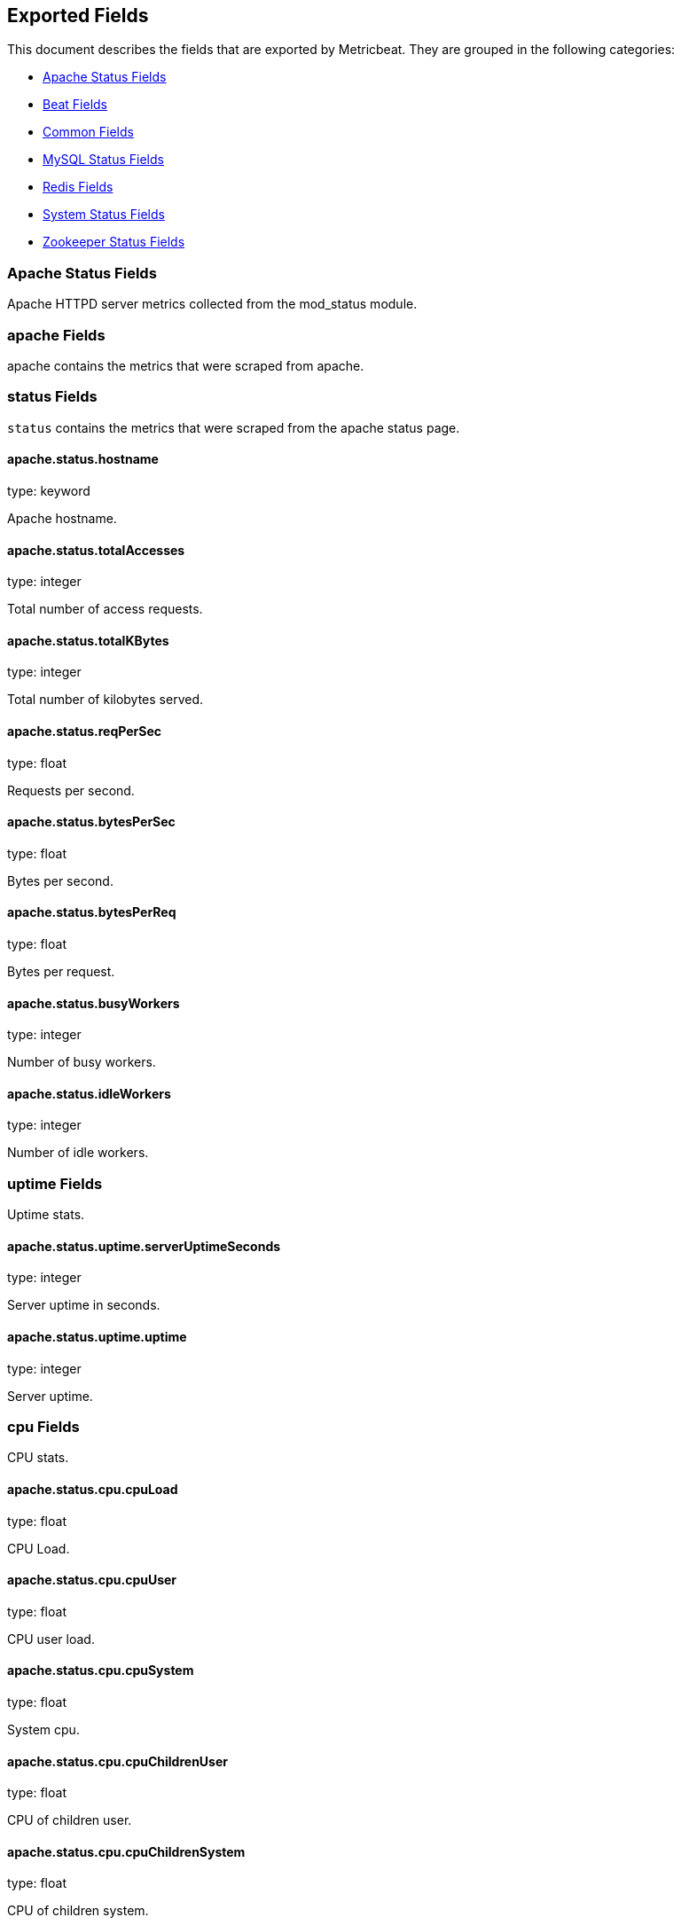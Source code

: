 
////
This file is generated! See etc/fields.yml and scripts/generate_field_docs.py
////

[[exported-fields]]
== Exported Fields

This document describes the fields that are exported by Metricbeat. They are
grouped in the following categories:

* <<exported-fields-apache>>
* <<exported-fields-beat>>
* <<exported-fields-common>>
* <<exported-fields-mysql>>
* <<exported-fields-redis>>
* <<exported-fields-system>>
* <<exported-fields-zookeeper>>

[[exported-fields-apache]]
=== Apache Status Fields

Apache HTTPD server metrics collected from the mod_status module.



=== apache Fields

apache contains the metrics that were scraped from apache.



=== status Fields

`status` contains the metrics that were scraped from the apache status page.



==== apache.status.hostname

type: keyword

Apache hostname.


==== apache.status.totalAccesses

type: integer

Total number of access requests.


==== apache.status.totalKBytes

type: integer

Total number of kilobytes served.


==== apache.status.reqPerSec

type: float

Requests per second.


==== apache.status.bytesPerSec

type: float

Bytes per second.


==== apache.status.bytesPerReq

type: float

Bytes per request.


==== apache.status.busyWorkers

type: integer

Number of busy workers.


==== apache.status.idleWorkers

type: integer

Number of idle workers.


=== uptime Fields

Uptime stats.



==== apache.status.uptime.serverUptimeSeconds

type: integer

Server uptime in seconds.


==== apache.status.uptime.uptime

type: integer

Server uptime.


=== cpu Fields

CPU stats.



==== apache.status.cpu.cpuLoad

type: float

CPU Load.


==== apache.status.cpu.cpuUser

type: float

CPU user load.


==== apache.status.cpu.cpuSystem

type: float

System cpu.


==== apache.status.cpu.cpuChildrenUser

type: float

CPU of children user.


==== apache.status.cpu.cpuChildrenSystem

type: float

CPU of children system.


=== connections Fields

Connection stats.



==== apache.status.connections.connsTotal

type: integer

Total connections.


==== apache.status.connections.connsAsyncWriting

type: integer

Async connection writing.


==== apache.status.connections.connsAsyncKeepAlive

type: integer

Async keeped alive connections.


==== apache.status.connections.connsAsyncClosing

type: integer

Async closed connections.


=== load Fields

Load averages.



==== apache.status.load.load1

type: float

Load average for the last minute.


==== apache.status.load.load5

type: float

Load average for the last 5 minutes.


==== apache.status.load.load15

type: float

Load average for the last 15 minutes.


=== scoreboard Fields

Scoreboard metrics.



==== apache.status.scoreboard.startingUp

type: integer

Starting up.


==== apache.status.scoreboard.readingRequest

type: integer

Reading requests.


==== apache.status.scoreboard.sendingReply

type: integer

Sending Reply.


==== apache.status.scoreboard.keepalive

type: integer

Keep alive.


==== apache.status.scoreboard.dnsLookup

type: integer

Dns Lookups.


==== apache.status.scoreboard.closingConnection

type: integer

Closing connections.


==== apache.status.scoreboard.logging

type: integer

Logging


==== apache.status.scoreboard.gracefullyFinishing

type: integer

Gracefully finishing.


==== apache.status.scoreboard.idleCleanup

type: integer

Idle cleanups


==== apache.status.scoreboard.openSlot

type: integer

Open slots.


==== apache.status.scoreboard.waitingForConnection

type: integer

Waiting for connections.


==== apache.status.scoreboard.total

type: integer

Total.


[[exported-fields-beat]]
=== Beat Fields

Contains common beat fields available in all event types.



==== beat.name

The name of the Beat sending the log messages. If the shipper name is set in the configuration file, then that value is used. If it is not set, the hostname is used.


==== beat.hostname

The hostname as returned by the operating system on which the Beat is running.


==== @timestamp

type: date

example: 2015-01-24 14:06:05.071000

format: YYYY-MM-DDTHH:MM:SS.milliZ

required: True

The timestamp when the event log record was generated.


==== tags

Arbitrary tags that can be set per Beat and per transaction type.


==== fields

type: dict

Contains user configurable fields.


[[exported-fields-common]]
=== Common Fields

Contains common fields available in all event types.



==== module

The name of the module that generated the event.


==== metricset

The name of the metricset that generated the event.


==== metricset-host

Hostname of the machine from which the metricset was collected. This field may not be present when the data was collected locally.


==== rtt

type: long

required: True

Event round trip time in microseconds


==== type

example: metricsets

required: True

The document type. Always set to "metricsets".


[[exported-fields-mysql]]
=== MySQL Status Fields

MySQL server status metrics collected from MySQL



=== mysql Fields

mysql contains the metrics that were obtained from MySQL query.



=== status Fields

`status` contains the metrics that were obtained by the status SQL query.



=== aborted Fields

Aborted status fields



==== mysql.status.aborted.Aborted_clients

type: integer

The number of connections that were aborted because the client died without closing the connection properly.


==== mysql.status.aborted.Aborted_connects

type: integer

The number of failed attempts to connect to the MySQL server.


=== bytes Fields

Bytes stats



==== mysql.status.bytes.Bytes_received

type: integer

The number of bytes received from all clients.


==== mysql.status.bytes.Bytes_sent

type: integer

The number of bytes sent to all clients.


[[exported-fields-redis]]
=== Redis Fields

Redis metrics collected from the Redis



=== redis Fields

`redis` contains the information and statistics from Redis



=== info Fields

`info` contains the information and statistics returned by the `INFO` command.



=== clients Fields

Redis client stats



==== redis.info.clients.connected_clients

type: integer

Number of client connections (excluding connections from slaves)


==== redis.info.clients.client_longest_output_list

type: integer

Longest output list among current client connections.


==== redis.info.clients.client_biggest_input_buf

type: integer

Biggest input buffer among current client connections


==== redis.info.clients.blocked_clients

type: integer

Number of clients pending on a blocking call (BLPOP, BRPOP, BRPOPLPUSH)


=== cluster Fields

Redis cluster information



==== redis.info.cluster.cluster_enabled

type: boolean

Indicate Redis cluster is enabled


=== cpu Fields

Redis CPU stats



==== redis.info.cpu.used_cpu_sys

type: float

System CPU consumed by the Redis server


==== redis.info.cpu.used_cpu_sys_children

type: float

User CPU consumed by the Redis server


==== redis.info.cpu.used_cpu_user

type: float

System CPU consumed by the background processes


==== redis.info.cpu.used_cpu_user_children

type: float

User CPU consumed by the background processes


[[exported-fields-system]]
=== System Status Fields

System status metrics, like CPU and memory usage, that are collected from the operating system.



=== system Fields

`system` contains local system metrics



=== cores Fields

`system-cores` contains local cpu core stats.



==== system.cores.core

type: integer

CPU Core number.


==== system.cores.user

type: integer

The amount of CPU time spent in user space.


==== system.cores.user_p

type: float

The percentage of CPU time spent in user space. On multi-core systems, you can have percentages that are greater than 100%. For example, if 3 cores are at 60% use, then the `cpu.user_p` will be 180%.


==== system.cores.nice

type: integer

The amount of CPU time spent on low-priority processes.


==== system.cores.system

type: integer

The amount of CPU time spent in kernel space.


==== system.cores.system_p

type: float

The percentage of CPU time spent in kernel space.


==== system.cores.idle

type: integer

The amount of CPU time spent idle.


==== system.cores.iowait

type: integer

The amount of CPU time spent in wait (on disk).


==== system.cores.irq

type: integer

The amount of CPU time spent servicing and handling hardware interrupts.


==== system.cores.softirq

type: integer

The amount of CPU time spent servicing and handling software interrupts.

==== system.cores.steal

type: integer

The amount of CPU time spent in involuntary wait by the virtual CPU while the hypervisor was servicing another processor. Available only on Unix.


=== cpu Fields

`cpu` contains local cpu stats.



==== system.cpu.user

type: integer

The amount of CPU time spent in user space.


==== system.cpu.user_p

type: float

The percentage of CPU time spent in user space. On multi-core systems, you can have percentages that are greater than 100%. For example, if 3 cores are at 60% use, then the `cpu.user_p` will be 180%.


==== system.cpu.nice

type: integer

The amount of CPU time spent on low-priority processes.


==== system.cpu.system

type: integer

The amount of CPU time spent in kernel space.


==== system.cpu.system_p

type: float

The percentage of CPU time spent in kernel space.


==== system.cpu.idle

type: integer

The amount of CPU time spent idle.


==== system.cpu.iowait

type: integer

The amount of CPU time spent in wait (on disk).


==== system.cpu.irq

type: integer

The amount of CPU time spent servicing and handling hardware interrupts.


==== system.cpu.softirq

type: integer

The amount of CPU time spent servicing and handling software interrupts.

==== system.cpu.steal

type: integer

The amount of CPU time spent in involuntary wait by the virtual CPU while the hypervisor was servicing another processor. Available only on Unix.


=== load Fields

Load averages.



==== system.cpu.load.load1

type: float

Load average for the last minute.


==== system.cpu.load.load5

type: float

Load average for the last 5 minutes.


==== system.cpu.load.load15

type: float

Load average for the last 15 minutes.


=== disk Fields

`disk` contains disk IO metrics collected from the operating system.



==== system.disk.name

type: keyword

example: sda1

The disk name.


==== system.disk.serial_number

type: keyword

The disk's serial number. This may not be provided by all operating systems.


==== system.disk.read_count

type: long

This is the total number of reads completed successfully.


==== system.disk.write_count

type: long

This is the total number of writes completed successfully.


==== system.disk.read_bytes

type: long

This is the total number of bytes read successfully. On Linux this is the number of sectors read multiplied by an assumed sector size of 512.


==== system.disk.write_bytes

type: long

This is the total number of bytes written successfully. On Linux this is the number of sectors written multiplied by an assumed sector size of 512.


==== system.disk.read_time

type: long

This is the total number of milliseconds spent by all reads.


==== system.disk.write_time

type: long

This is the total number of milliseconds spent by all writes.


==== system.disk.io_time

type: long

This is the total number of of milliseconds spent doing I/Os.


=== filesystem Fields

`filesystem` contains local filesystem stats



==== system.filesystem.avail

type: long

The disk space available to an unprivileged user in bytes.


==== system.filesystem.device_name

type: keyword

The disk name. For example: `/dev/disk1`


==== system.filesystem.mount_point

type: keyword

The mounting point. For example: `/`


==== system.filesystem.files

type: long

The total number of file nodes in the file system.


==== system.filesystem.free

type: long

The disk space available in bytes.


==== system.filesystem.free_files

type: long

The number of free file nodes in the file system.


==== system.filesystem.total

type: long

The total disk space in bytes.


==== system.filesystem.used

type: long

The used disk space in bytes.


==== system.filesystem.used_p

type: float

The percentage of used disk space.


=== fsstats Fields

`system-fsstats` contains filesystem metrics aggregated from all mounted filesystems.



==== system.fsstats.count

type: long

Number of file systems found.

==== system.fsstats.total_files

type: long

Total number of files.

=== total_size Fields

Nested file system docs.


==== system.fsstats.total_size.free

type: long

Total free space.


==== system.fsstats.total_size.used

type: long

Total used space.


==== system.fsstats.total_size.total

type: long

Total space (used plus free).


=== memory Fields

`memory` contains local memory stats.



[float]
=== mem Fields

This group contains statistics related to the memory usage on the system.


==== system.memory.mem.total

type: long

Total memory.


==== system.memory.mem.used

type: long

Used memory.


==== system.memory.mem.free

type: long

Available memory.


==== system.memory.mem.used_p

type: float

The percentage of used memory.


==== system.memory.mem.actual_used

type: long

Actual used memory. This value is the "used" memory minus the memory used for disk caches and buffers. Available only on Unix.


==== system.memory.mem.actual_free

type: long

Actual available memory. This value is the "free" memory plus the memory used for disk caches and buffers. Available only on Unix.


==== system.memory.mem.actual_used_p

type: float

The percentage of actual used memory.


[float]
=== swap Fields

This group contains statistics related to the swap memory usage on the system.


==== system.memory.swap.total

type: long

Total swap memory.


==== system.memory.swap.used

type: long

Used swap memory.


==== system.memory.swap.free

type: long

Available swap memory.


==== system.memory.swap.used_p

type: float

The percentage of used swap memory.


=== process Fields

`process` contains process metadata, CPU metrics, and memory metrics.



==== system.process.name

type: keyword

The process name.


==== system.process.state

type: keyword

The process state. For example: "running"


==== system.process.pid

type: integer

The process pid.


==== system.process.ppid

type: integer

The process parent pid.


==== system.process.cmdline

type: keyword

The full command-line used to start the process, including the arguments separated by space.


==== system.process.username

type: keyword

The username of the user that created the process. If the username can not be determined then the the field will contain the user's numeric identifier (UID). On Windows, this field includes the user's domain and is formatted as `domain\username`.


[float]
=== cpu Fields

CPU-specific statistics per process.


==== system.process.cpu.user

type: long

The amount of CPU time the process spent in user space.


==== system.process.cpu.total_p

type: float

The percentage of CPU time spent by the process since the last update. Its value is similar with the %CPU value of the process displayed by the top command on unix systems.


==== system.process.cpu.system

type: long

The amount of CPU time the process spent in kernel space.


==== system.process.cpu.total

type: long

The total CPU time spent by the process.


==== system.process.cpu.start_time

type: keyword

The time when the process was started. Example: "17:45".


[float]
=== mem Fields

Memory-specific statistics per process.


==== system.process.mem.size

type: long

The total virtual memory the process has.


==== system.process.mem.rss

type: long

The Resident Set Size. The amount of memory the process occupied in main memory (RAM).


==== system.process.mem.rss_p

type: float

The percentage of memory the process occupied in main memory (RAM).


==== system.process.mem.share

type: long

The shared memory the process uses.


[[exported-fields-zookeeper]]
=== Zookeeper Status Fields

ZooKeeper metrics collected by the four-letter monitoring commands.



=== zookeeper Fields

`zookeeper` contains the metrics reported by zookeeper command.



=== mntr Fields

`mntr` contains the metrics reported by the four-letter `mntr` command.



==== zookeeper.mntr.hostname

type: keyword

Zookeeper hostname.


==== zookeeper.mntr.zk_approximate_data_size

type: long

Approximate size of zookeeper data.


==== zookeeper.mntr.zk_avg_latency

type: integer

Average latency between ensemble hosts in milliseconds.


==== zookeeper.mntr.zk_ephemerals_count

type: integer

Number of ephemeral znodes.


==== zookeeper.mntr.zk_followers

type: integer

Number of followers seen by the current host.


==== zookeeper.mntr.zk_max_file_descriptor_count

type: integer

Maximum number of file descriptors allowed for the zookeeper process.


==== zookeeper.mntr.zk_max_latency

type: integer

Maximum latency in milliseconds.


==== zookeeper.mntr.zk_min_latency

type: integer

Minimum latency in milliseconds.


==== zookeeper.mntr.zk_num_alive_connections

type: integer

Number of connections to zookeeper that are currently alive.


==== zookeeper.mntr.zk_open_file_descriptor_count

type: integer

Number of file descriptors open by the zookeeper process.


==== zookeeper.mntr.zk_outstanding_requests

type: integer

Number of outstanding requests that need to be processed by the cluster.


==== zookeeper.mntr.zk_packets_received

type: integer

Number zookeeper network packets received.


==== zookeeper.mntr.zk_packets_sent

type: long

Number zookeeper network packets sent.


==== zookeeper.mntr.zk_pending_syncs

type: integer

Number of pending syncs to carry out to zookeeper ensemble followers.


==== zookeeper.mntr.zk_server_state

type: keyword

Role in the zookeeper ensemble.


==== zookeeper.mntr.zk_synced_followers

type: integer

Number of synced followers reported when a node server_state is leader.


==== zookeeper.mntr.zk_version

type: keyword

Zookeeper version and build string reported.


==== zookeeper.mntr.zk_watch_count

type: integer

Number of watches currently set on the local zookeeper process.


==== zookeeper.mntr.zk_znode_count

type: integer

Number of znodes reported by the local zookeeper process.



